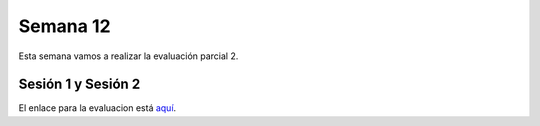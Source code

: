 Semana 12
===========
Esta semana vamos a realizar la evaluación parcial 2.

Sesión 1 y Sesión 2
--------------------
El enlace para la evaluacion está `aquí <https://drive.google.com/open?id=17GRpqfiaIcIG7Ql5Ypxh0HwZ0ULFb2V_kp1IXQF_PRg>`__. 
 

